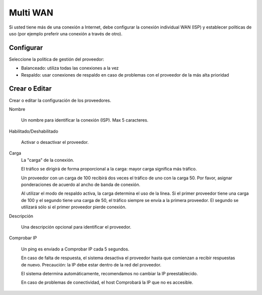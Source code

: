 =========
Multi WAN
=========

Si usted tiene más de una conexión a Internet, debe configurar la conexión individual WAN
(ISP) y establecer políticas de uso (por ejemplo preferir una conexión a través de otro).


Configurar
==========

Seleccione la política de gestión del proveedor:

* Balanceado: utiliza todas las conexiones a la vez
* Respaldo: usar conexiones de respaldo en caso de problemas con el proveedor de la más alta prioridad

Crear o Editar
==============

Crear o editar la configuración de los proveedores.

Nombre

     Un nombre para identificar la conexión (ISP). Max 5 caracteres.

Habilitado/Deshabilitado

     Activar o desactivar el proveedor.

Carga
     La "carga" de la conexión.
     
     El tráfico se dirigirá de forma proporcional a la carga: mayor carga significa más tráfico.
     
     Un proveedor con un carga de 100 recibirá dos veces el tráfico de uno con la carga 50.
     Por favor, asignar ponderaciones de acuerdo al ancho de banda de conexión.
     
     Al utilizar el modo de respaldo activa, la carga determina el uso de la línea.
     Si el primer proveedor tiene una carga de 100 y el segundo tiene una carga de 50,
     el tráfico siempre se envía a la primera proveedor. El segundo se utilizará sólo si el primer proveedor pierde conexión.

Descripción
     
     Una descripción opcional para identificar el proveedor.

Comprobar IP
     
     Un ping es enviado a Comprobar IP cada 5 segundos.
     
     En caso de falta de respuesta, el sistema desactiva el proveedor hasta que comienzan a recibir respuestas de nuevo.
     Precaución: la IP debe estar dentro de la red del proveedor.
    
     El sistema determina automáticamente, recomendamos no cambiar la IP preestablecido.
     
     En caso de problemas de conectividad, el host Comprobará la IP que no es accesible. 

